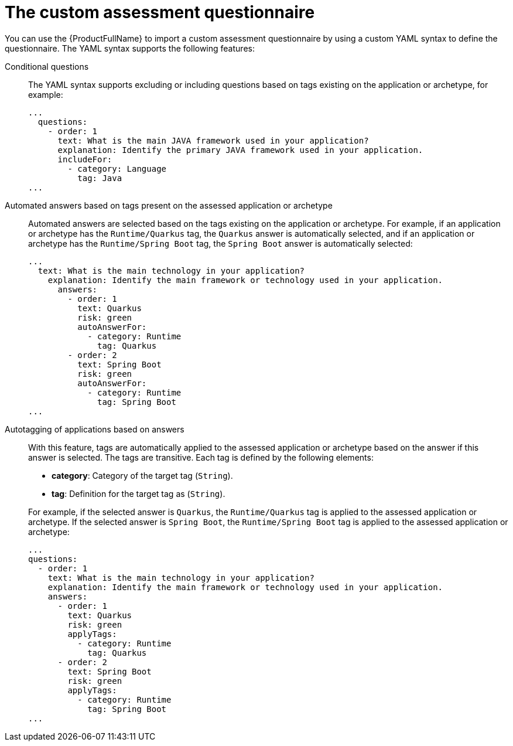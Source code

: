 // Module included in the following assemblies:
//
// * docs/web-console-guide/master.adoc


:_content-type: REFERENCE
[id="mta-custom-questionnaire_{context}"]
= The custom assessment questionnaire

You can use the {ProductFullName} to import a custom assessment questionnaire by using a custom YAML syntax to define the questionnaire. The YAML syntax supports the following features:

Conditional questions::
The YAML syntax supports excluding or including questions based on tags existing on the application or archetype, for example:
+
[source,yaml]
----
...
  questions:
    - order: 1
      text: What is the main JAVA framework used in your application?
      explanation: Identify the primary JAVA framework used in your application.
      includeFor:
        - category: Language
          tag: Java
...
----


Automated answers based on tags present on the assessed application or archetype::
Automated answers are selected based on the tags existing on the application or archetype. For example, if an application or archetype has the `Runtime/Quarkus` tag, the `Quarkus` answer is automatically selected, and if an application or archetype has the `Runtime/Spring Boot` tag, the `Spring Boot` answer is automatically selected:
+
[source,yaml]
----
...
  text: What is the main technology in your application?
    explanation: Identify the main framework or technology used in your application.
      answers:
        - order: 1
          text: Quarkus
          risk: green
          autoAnswerFor:
            - category: Runtime
              tag: Quarkus
        - order: 2
          text: Spring Boot
          risk: green
          autoAnswerFor:
            - category: Runtime
              tag: Spring Boot
...
----


Autotagging of applications based on answers::
With this feature, tags are automatically applied to the assessed application or archetype based on the answer if this answer is selected. The tags are transitive. Each tag is defined by the following elements:
+
--
* *category*: Category of the target tag (`String`).
* *tag*: Definition for the target tag as (`String`).
--
+
For example, if the selected answer is `Quarkus`, the `Runtime/Quarkus` tag is applied to the assessed application or archetype. If the selected answer is `Spring Boot`, the `Runtime/Spring Boot` tag is applied to the assessed application or archetype:
+
[source,yaml]
----
...
questions:
  - order: 1
    text: What is the main technology in your application?
    explanation: Identify the main framework or technology used in your application.
    answers:
      - order: 1
        text: Quarkus
        risk: green
        applyTags:
          - category: Runtime
            tag: Quarkus
      - order: 2
        text: Spring Boot
        risk: green
        applyTags:
          - category: Runtime
            tag: Spring Boot
...
----
